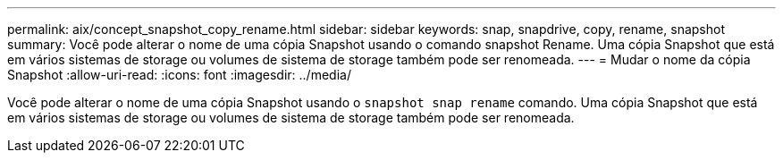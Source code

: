 ---
permalink: aix/concept_snapshot_copy_rename.html 
sidebar: sidebar 
keywords: snap, snapdrive, copy, rename, snapshot 
summary: Você pode alterar o nome de uma cópia Snapshot usando o comando snapshot Rename. Uma cópia Snapshot que está em vários sistemas de storage ou volumes de sistema de storage também pode ser renomeada. 
---
= Mudar o nome da cópia Snapshot
:allow-uri-read: 
:icons: font
:imagesdir: ../media/


[role="lead"]
Você pode alterar o nome de uma cópia Snapshot usando o `snapshot snap rename` comando. Uma cópia Snapshot que está em vários sistemas de storage ou volumes de sistema de storage também pode ser renomeada.
